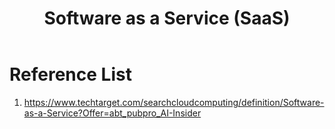 :PROPERTIES:
:ID:       1e4094e3-9183-4879-94d3-267fa2d3107a
:END:
#+title: Software as a Service (SaaS)
#+filetags:  

* Reference List
1. https://www.techtarget.com/searchcloudcomputing/definition/Software-as-a-Service?Offer=abt_pubpro_AI-Insider
